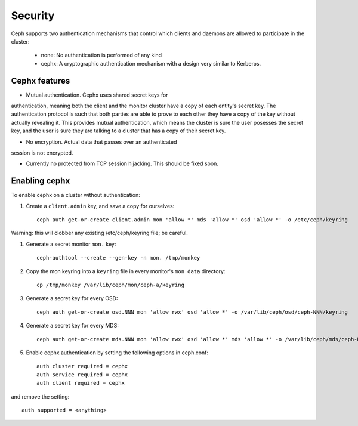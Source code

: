 
========
Security
========

Ceph supports two authentication mechanisms that control which clients
and daemons are allowed to participate in the cluster:

 * none: No authentication is performed of any kind
 * cephx: A cryptographic authentication mechanism with a design very similar to Kerberos.


Cephx features
--------------

* Mutual authentication.  Cephx uses shared secret keys for
authentication, meaning both the client and the monitor cluster have a
copy of each entity's secret key.  The authentication protocol is such
that both parties are able to prove to each other they have a copy of
the key without actually revealing it.  This provides mutual
authentication, which means the cluster is sure the user posesses the
secret key, and the user is sure they are talking to a cluster that
has a copy of their secret key.

* No encryption.  Actual data that passes over an authenticated
session is not encrypted.

* Currently no protected from TCP session hijacking.  This should be
  fixed soon.


Enabling cephx
--------------

To enable cephx on a cluster without authentication:

#. Create a ``client.admin`` key, and save a copy for ourselves::

    ceph auth get-or-create client.admin mon 'allow *' mds 'allow *' osd 'allow *' -o /etc/ceph/keyring

Warning: this will clobber any existing /etc/ceph/keyring file; be careful.

#. Generate a secret monitor ``mon.`` key::

    ceph-authtool --create --gen-key -n mon. /tmp/monkey

#. Copy the mon keyring into a ``keyring`` file in every monitor's ``mon data`` directory::

    cp /tmp/monkey /var/lib/ceph/mon/ceph-a/keyring

#. Generate a secret key for every OSD::

    ceph auth get-or-create osd.NNN mon 'allow rwx' osd 'allow *' -o /var/lib/ceph/osd/ceph-NNN/keyring

#. Generate a secret key for every MDS::

    ceph auth get-or-create mds.NNN mon 'allow rwx' osd 'allow *' mds 'allow *' -o /var/lib/ceph/mds/ceph-NNN/keyring

#. Enable cephx authentication by setting the following options in ceph.conf::

    auth cluster required = cephx
    auth service required = cephx
    auth client required = cephx

and remove the setting::

    auth supported = <anything>





     
